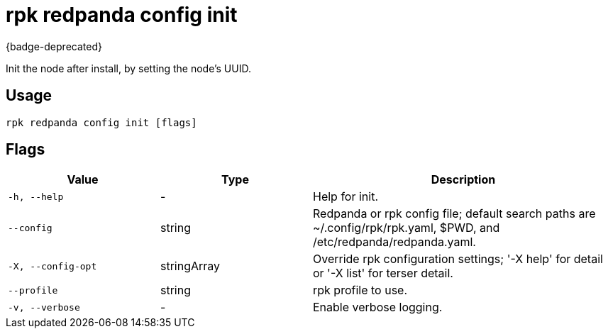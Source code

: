 = rpk redpanda config init
:description: rpk redpanda config init
:rpk_version: v23.2.1

{badge-deprecated}

Init the node after install, by setting the node's UUID.

== Usage

[,bash]
----
rpk redpanda config init [flags]
----

== Flags

[cols="1m,1a,2a"]
|===
|*Value* |*Type* |*Description*

|-h, --help |- |Help for init.

|--config |string |Redpanda or rpk config file; default search paths are
~/.config/rpk/rpk.yaml, $PWD, and /etc/redpanda/redpanda.yaml.

|-X, --config-opt |stringArray |Override rpk configuration settings; '-X
help' for detail or '-X list' for terser detail.

|--profile |string |rpk profile to use.

|-v, --verbose |- |Enable verbose logging.
|===

